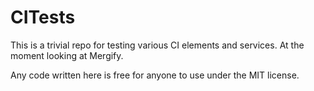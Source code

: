 * CITests
This is a trivial repo for testing various CI elements and services. At the moment looking at Mergify.

Any code written here is free for anyone to use under the MIT license.
